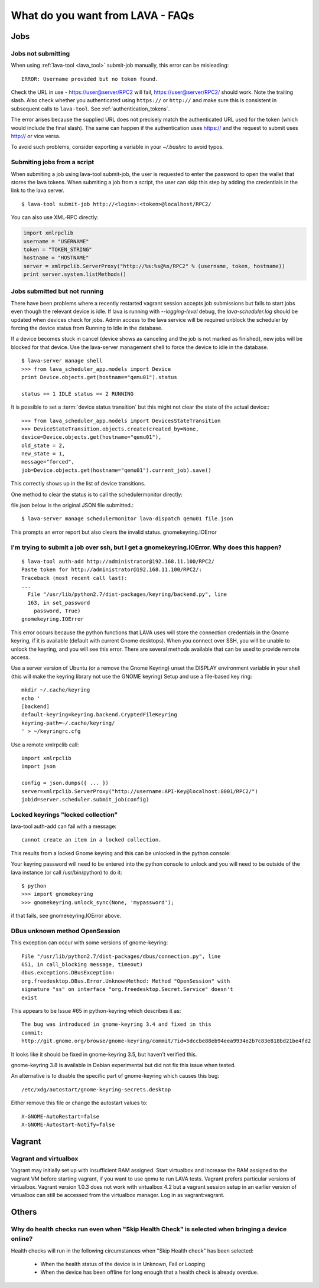 What do you want from LAVA - FAQs
=================================

Jobs
----

Jobs not submitting
^^^^^^^^^^^^^^^^^^^

When using :ref:`lava-tool <lava_tool>` submit-job manually, this
error can be misleading::

 ERROR: Username provided but no token found.

Check the URL in use - https://user@server/RPC2 will fail,
https://user@server/RPC2/ should work. Note the trailing slash. Also
check whether you authenticated using ``https://`` or ``http://`` and
make sure this is consistent in subsequent calls to ``lava-tool``. See
:ref:`authentication_tokens`.

The error arises because the supplied URL does not precisely match the
authenticated URL used for the token (which would include the final
slash). The same can happen if the authentication uses https:// and
the request to submit uses http:// or vice versa.

To avoid such problems, consider exporting a variable in your
*~/.bashrc* to avoid typos.

.. _scripted_job_submission:

Submiting jobs from a script
^^^^^^^^^^^^^^^^^^^^^^^^^^^^

When submiting a job using lava-tool submit-job, the user is requested to enter
the password to open the wallet that stores the lava tokens.
When submiting a job from a script, the user can skip this step by adding the
credentials in the link to the lava server. ::

  $ lava-tool submit-job http://<login>:<token>@localhost/RPC2/

You can also use XML-RPC directly:

.. code-block:: python

  import xmlrpclib
  username = "USERNAME"
  token = "TOKEN_STRING"
  hostname = "HOSTNAME"
  server = xmlrpclib.ServerProxy("http://%s:%s@%s/RPC2" % (username, token, hostname))
  print server.system.listMethods()

Jobs submitted but not running
^^^^^^^^^^^^^^^^^^^^^^^^^^^^^^

There have been problems where a recently restarted vagrant session
accepts job submissions but fails to start jobs even though the
relevant device is idle. If lava is running with *--logging-level*
debug, the *lava-scheduler.log* should be  updated when devices check
for jobs. Admin access to the lava service will be required unblock
the scheduler by forcing the device status from Running to Idle in the
database.

If a device becomes stuck in cancel (device shows as canceling and the
job is not marked as finished), new jobs will be blocked for that
device. Use the lava-server management shell to force the device to
idle in the database. ::

  $ lava-server manage shell
  >>> from lava_scheduler_app.models import Device
  print Device.objects.get(hostname="qemu01").status

  status == 1 IDLE status == 2 RUNNING

It is possible to set a :term:`device status transition` but this might not
clear the state of the actual device:::

  >>> from lava_scheduler_app.models import DevicesStateTransition
  >>> DeviceStateTransition.objects.create(created_by=None,
  device=Device.objects.get(hostname="qemu01"),
  old_state = 2,
  new_state = 1,
  message="forced",
  job=Device.objects.get(hostname="qemu01").current_job).save()

This correctly shows up in the list of device transitions.

One method to clear the status is to call the schedulermonitor
directly:

file.json below is the original JSON file submitted.::

  $ lava-server manage schedulermonitor lava-dispatch qemu01 file.json

This prompts an error report but also clears the invalid status.
gnomekeyring.IOError

I'm trying to submit a job over ssh, but I get a gnomekeyring.IOError. Why does this happen?
^^^^^^^^^^^^^^^^^^^^^^^^^^^^^^^^^^^^^^^^^^^^^^^^^^^^^^^^^^^^^^^^^^^^^^^^^^^^^^^^^^^^^^^^^^^^

::

  $ lava-tool auth-add http://administrator@192.168.11.100/RPC2/
  Paste token for http://administrator@192.168.11.100/RPC2/:
  Traceback (most recent call last):
  ...
    File "/usr/lib/python2.7/dist-packages/keyring/backend.py", line
    163, in set_password
      password, True)
  gnomekeyring.IOError

This error occurs because the python functions that LAVA uses will
store the connection credentials in the Gnome keyring, if it is
available (default with current Gnome desktops). When you connect over
SSH, you will be unable to unlock the keyring, and you will see this
error. There are several methods available that can be used to provide
remote access.

Use a server version of Ubuntu (or a remove the Gnome Keyring)
unset the DISPLAY environment variable in your shell (this will
make the keyring library not use the GNOME keyring)
Setup and use a file-based key ring::

  mkdir ~/.cache/keyring
  echo '
  [backend]
  default-keyring=keyring.backend.CryptedFileKeyring
  keyring-path=~/.cache/keyring/
  ' > ~/keyringrc.cfg

Use a remote xmlrpclib call::

  import xmlrpclib
  import json

  config = json.dumps({ ... })
  server=xmlrpclib.ServerProxy("http://username:API-Key@localhost:8001/RPC2/")
  jobid=server.scheduler.submit_job(config)

Locked keyrings "locked collection"
^^^^^^^^^^^^^^^^^^^^^^^^^^^^^^^^^^^

lava-tool auth-add can fail with a message::

  cannot create an item in a locked collection.

This results from a locked Gnome keyring and this can be unlocked in
the python console:

Your keyring password will need to be entered into the python console
to unlock and you will need to be outside of the lava instance (or
call /usr/bin/python) to do it::

  $ python
  >>> import gnomekeyring
  >>> gnomekeyring.unlock_sync(None, 'mypassword');

if that fails, see gnomekeyring.IOError above.

DBus unknown method OpenSession
^^^^^^^^^^^^^^^^^^^^^^^^^^^^^^^

This exception can occur with some versions of gnome-keyring::

  File "/usr/lib/python2.7/dist-packages/dbus/connection.py", line
  651, in call_blocking message, timeout)
  dbus.exceptions.DBusException:
  org.freedesktop.DBus.Error.UnknownMethod: Method "OpenSession" with
  signature "ss" on interface "org.freedesktop.Secret.Service" doesn't
  exist

This appears to be Issue #65 in python-keyring which describes it as::

    The bug was introduced in gnome-keyring 3.4 and fixed in this
    commit:
    http://git.gnome.org/browse/gnome-keyring/commit/?id=5dccbe88eb94eea9934e2b7c83e818bd21be4fd2

It looks like it should be fixed in gnome-keyring 3.5, but haven't
verified this.

gnome-keyring 3.8 is available in Debian experimental but did not fix
this issue when tested.

An alternative is to disable the specific part of gnome-keyring which
causes this bug::

  /etc/xdg/autostart/gnome-keyring-secrets.desktop

Either remove this file or change the autostart values to::

  X-GNOME-AutoRestart=false
  X-GNOME-Autostart-Notify=false

Vagrant
-------

Vagrant and virtualbox
^^^^^^^^^^^^^^^^^^^^^^

Vagrant may initially set up with insufficient RAM assigned. Start
virtualbox and increase the RAM assigned to the vagrant VM before
starting vagrant, if you want to use qemu to run LAVA tests. Vagrant
prefers particular versions of virtualbox. Vagrant version 1.0.3 does
not work with virtualbox 4.2 but a vagrant session setup in an earlier
version of virtualbox can still be accessed from the virtualbox
manager. Log in as vagrant:vagrant.


Others
------

Why do health checks run even when "Skip Health Check" is selected when bringing a device online?
^^^^^^^^^^^^^^^^^^^^^^^^^^^^^^^^^^^^^^^^^^^^^^^^^^^^^^^^^^^^^^^^^^^^^^^^^^^^^^^^^^^^^^^^^^^^^^^^^

Health checks will run in the following circumstances when "Skip
Health check" has been selected:

 * When the health status of the device is in Unknown, Fail or Looping
 * When the device has been offline for long enough that a health
   check is already overdue.
